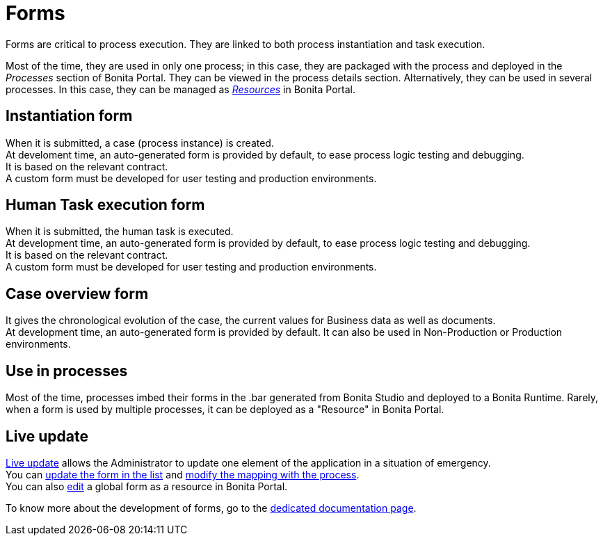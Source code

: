 = Forms
:description: Forms are critical to process execution. They are linked to both process instantiation and task execution.

Forms are critical to process execution. They are linked to both process instantiation and task execution.

Most of the time, they are used in only one process; in this case, they are packaged with the process and deployed in the _Processes_ section of Bonita Portal. They can be viewed in the process details section.
Alternatively, they can be used in several processes. In this case, they can be managed as xref:resource-management.adoc[_Resources_] in Bonita Portal.

== Instantiation form

When it is submitted, a case (process instance) is created. +
At develoment time, an auto-generated form is provided by default, to ease process logic testing and debugging. +
It is based on the relevant contract. +
A custom form must be developed for user testing and production environments.

== Human Task execution form

When it is submitted, the human task is executed. +
At development time, an auto-generated form is provided by default, to ease process logic testing and debugging. +
It is based on the relevant contract. +
A custom form must be developed for user testing and production environments.

== Case overview form

It gives the chronological evolution of the case, the current values for Business data as well as documents. +
At development time, an auto-generated form is provided by default. It can also be used in Non-Production or Production environments.

== Use in processes

Most of the time, processes imbed their forms in the .bar generated from Bonita Studio and deployed to a Bonita Runtime.
Rarely, when a form is used by multiple processes, it can be deployed as a "Resource" in Bonita Portal.

== Live update

xref:live-update.adoc[Live update] allows the Administrator to update one element of the application in a situation of emergency. +
You can xref:live-update.adoc]#form-list[update the form in the list] and xref:live-update.adoc]]#form-mapping[modify the mapping with the process]. +
You can also xref:resource-management.adoc]#modify[edit] a global form as a resource in Bonita Portal.

To know more about the development of forms, go to the xref:forms-development.adoc[dedicated documentation page].
